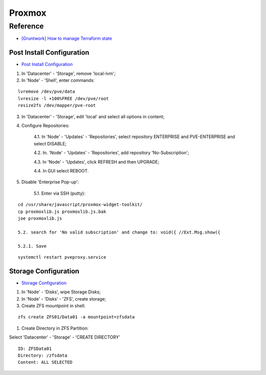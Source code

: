 =======
Proxmox
=======

.. highlight:: console

Reference
---------

- `[Gruntwork] How to manage Terraform state <https://blog.gruntwork.io/how-to-manage-terraform-state-28f5697e68fa>`__

Post Install Configuration
==========================

- `Post Install Configuration <https://www.youtube.com/watch?v=R0Zn0bdPwcw>`__

1. In 'Datacenter' - 'Storage', remove 'local-lvm';
2. In 'Node' - 'Shell', enter commands:

::
    
    lvremove /dev/pve/data
    lvresize -l +100%FREE /dev/pve/root
    resize2fs /dev/mapper/pve-root

3. In 'Datacenter' - 'Storage', edit 'local' and select all options in content;
4. Configure Repositories:

    4.1. In 'Node' - 'Updates' - 'Repositories', select repository ENTERPRISE and PVE-ENTERPRISE and select DISABLE;

    4.2. In. 'Node' - 'Updates' - 'Repositories', add repository 'No-Subscription';

    4.3. In 'Node' - 'Updates', click REFRESH and then UPGRADE;

    4.4. In GUI select REBOOT.

5. Disable 'Enterprise Pop-up':

    5.1. Enter via SSH (putty):

::
    
    cd /usr/share/javascript/proxmox-widget-toolkit/
    cp proxmoxlib.js proxmoxlib.js.bak
    joe proxmoxlib.js

    5.2. search for 'No valid subscription' and change to: void({ //Ext.Msg.show({
    
    5.2.1. Save

::
    
    systemctl restart pveproxy.service

Storage Configuration
=====================

- `Storage Configuration <https://www.youtube.com/watch?v=HqOGeqT-SCA>`__

#. In 'Node' - 'Disks', wipe Storage Disks;
#. In 'Node' - 'Disks' - 'ZFS', create storage;
#. Create ZFS mountpoint in shell:

::
    
    zfs create ZFS01/Data01 -a mountpoint=zfsdata

#. Create Directory in ZFS Partition:

Select 'Datacenter' - 'Storage' - 'CREATE DIRECTORY'

::
    
    ID: ZFSData01
    Directory: /zfsdata
    Content: ALL SELECTED

